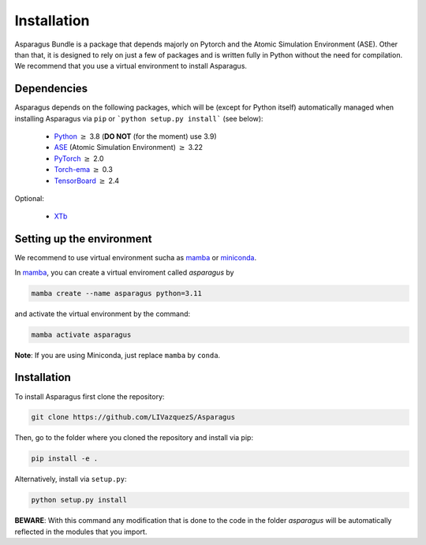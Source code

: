 Installation
===================================


Asparagus Bundle is a package that depends majorly on Pytorch and the Atomic Simulation Environment (ASE).
Other than that, it is designed to rely on just a few of packages and is written fully in Python without the need for compilation.
We recommend that you use a virtual environment to install Asparagus.

Dependencies
--------------

Asparagus depends on the following packages, which will be (except for Python itself) automatically managed when installing Asparagus via ``pip`` or ```python setup.py install``` (see below):

   * Python_ :math:`\geq` 3.8 (**DO NOT** (for the moment) use 3.9)
   * ASE_ (Atomic Simulation Environment)  :math:`\geq` 3.22
   * PyTorch_ :math:`\geq` 2.0
   * Torch-ema_ :math:`\geq` 0.3
   * TensorBoard_ :math:`\geq` 2.4
   

.. _Python: https://www.python.org/
.. _PyTorch: https://pytorch.org/
.. _ASE: https://wiki.fysik.dtu.dk/ase/#
.. _Torch-ema: https://github.com/fadel/pytorch_ema
.. _Tensorboard: https://www.tensorflow.org/tensorboard

Optional:

   * XTb_

.. _XTb: https://xtb-docs.readthedocs.io/en/latest/#


Setting up the environment
--------------------------

We recommend to use virtual environment sucha as `mamba`_ or `miniconda`_.

.. _mamba: https://mamba.readthedocs.io/en/latest/user_guide/mamba.html
.. _miniconda: https://docs.conda.io/projects/conda/en/latest/user-guide/install/download.html

In `mamba`_, you can create a virtual enviroment called *asparagus* by

.. code-block:: bash

      mamba create --name asparagus python=3.11

and activate the virtual environment by the command:

.. code-block:: bash

       mamba activate asparagus

**Note**: If you are using Miniconda, just replace ``mamba`` by ``conda``.

Installation
-------------

To install Asparagus first clone the repository:

.. code-block:: bash

      git clone https://github.com/LIVazquezS/Asparagus

Then, go to the folder where you cloned the repository and install via pip:

.. code-block:: bash

      pip install -e .

Alternatively, install via ``setup.py``:

.. code-block:: bash

      python setup.py install

**BEWARE**: With this command any modification that is done to the code in the folder *asparagus* will be automatically reflected
in the modules that you import.



